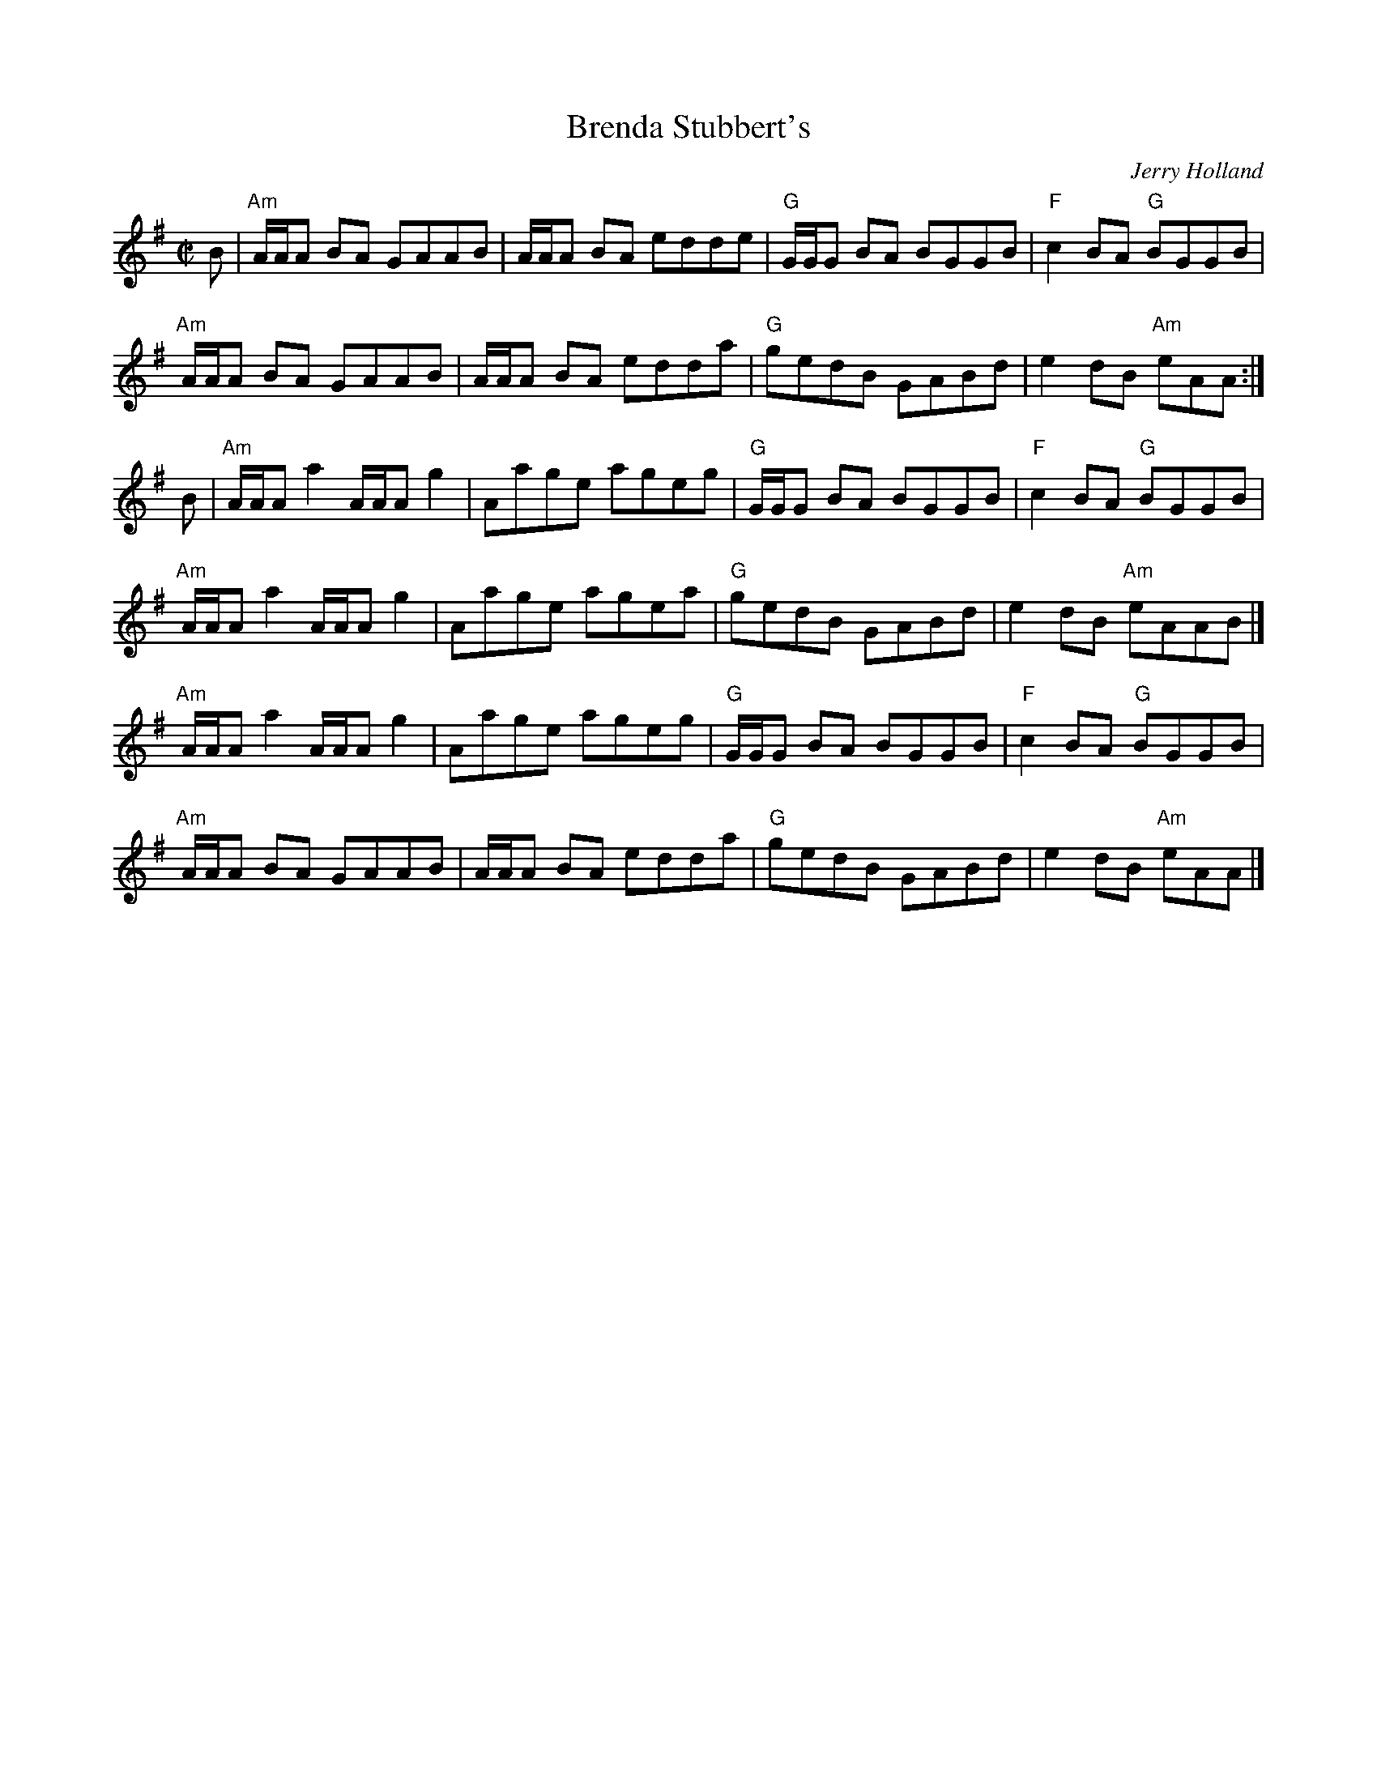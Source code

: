 X: 1
T: Brenda Stubbert's
C: Jerry Holland
I: RJ R-121 A Dor reel
M: C|
R: Reel
K: ADor
B |\
"Am"A/A/A BA GAAB | A/A/A BA edde | "G"G/G/G BA BGGB | "F"c2BA "G"BGGB |
"Am"A/A/A BA GAAB | A/A/A BA edda | "G"gedB GABd | e2dB "Am"eAA :|
B |\
"Am"A/A/A a2 A/A/A g2 | Aage ageg | "G"G/G/G BA BGGB | "F"c2BA "G"BGGB |
"Am"A/A/A a2 A/A/A g2 | Aage agea | "G"gedB GABd | e2dB "Am"eAAB |]
"Am"A/A/A a2 A/A/A g2 | Aage ageg | "G"G/G/G BA BGGB | "F"c2BA "G"BGGB |
"Am"A/A/A BA GAAB | A/A/A BA edda | "G"gedB GABd | e2dB "Am"eAA |]
